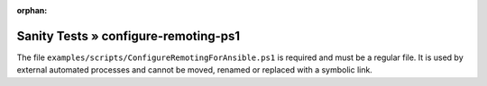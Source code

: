 :orphan:

Sanity Tests » configure-remoting-ps1
=====================================

The file ``examples/scripts/ConfigureRemotingForAnsible.ps1`` is required and must be a regular file.
It is used by external automated processes and cannot be moved, renamed or replaced with a symbolic link.

